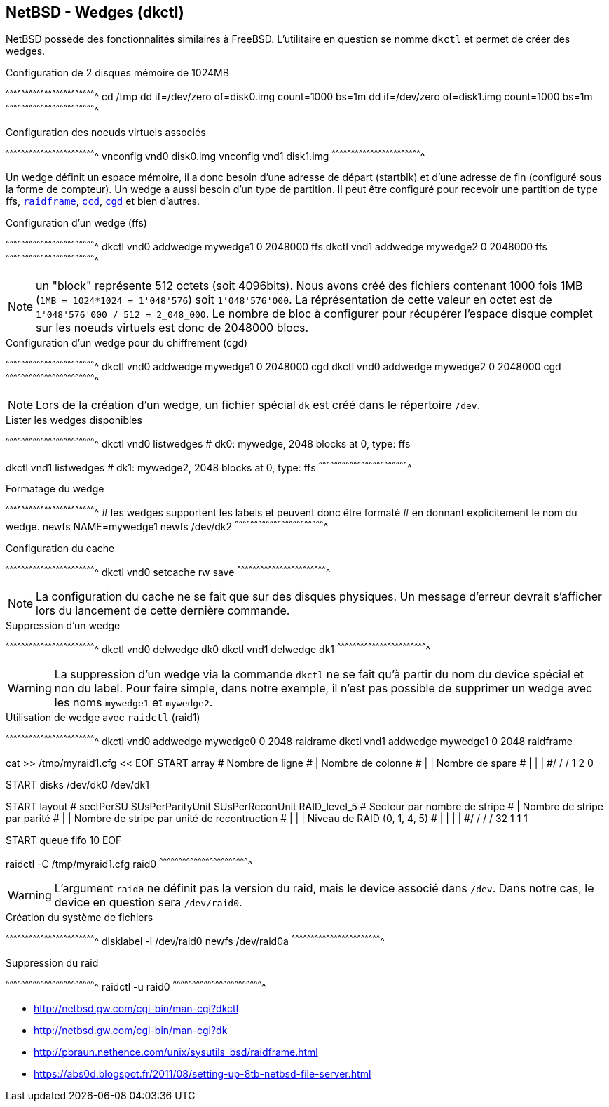 == NetBSD - Wedges (dkctl)

NetBSD possède des fonctionnalités similaires à FreeBSD. L'utilitaire
en question se nomme `dkctl` et permet de créer des wedges.

.Configuration de 2 disques mémoire de 1024MB
[sh]
^^^^^^^^^^^^^^^^^^^^^^^^^^^^^^^^^^^^^^^^^^^^^^^^^^^^^^^^^^^^^^^^^^^^^^
cd /tmp
dd if=/dev/zero of=disk0.img count=1000 bs=1m
dd if=/dev/zero of=disk1.img count=1000 bs=1m
^^^^^^^^^^^^^^^^^^^^^^^^^^^^^^^^^^^^^^^^^^^^^^^^^^^^^^^^^^^^^^^^^^^^^^

.Configuration des noeuds virtuels associés
[sh]
^^^^^^^^^^^^^^^^^^^^^^^^^^^^^^^^^^^^^^^^^^^^^^^^^^^^^^^^^^^^^^^^^^^^^^
vnconfig vnd0 disk0.img
vnconfig vnd1 disk1.img
^^^^^^^^^^^^^^^^^^^^^^^^^^^^^^^^^^^^^^^^^^^^^^^^^^^^^^^^^^^^^^^^^^^^^^

Un wedge définit un espace mémoire, il a donc besoin d'une adresse de
départ (startblk) et d'une adresse de fin (configuré sous la forme
de compteur). Un wedge a aussi besoin d'un type de partition. 
Il peut être configuré pour recevoir une partition de type
ffs, http://netbsd.gw.com/cgi-bin/man-cgi?raidctl[`raidframe`],
http://netbsd.gw.com/cgi-bin/man-cgi?ccd[`ccd`],
http://netbsd.gw.com/cgi-bin/man-cgi?cgd[`cgd`] et bien d'autres.

.Configuration d'un wedge (ffs)
[sh]
^^^^^^^^^^^^^^^^^^^^^^^^^^^^^^^^^^^^^^^^^^^^^^^^^^^^^^^^^^^^^^^^^^^^^^
dkctl vnd0 addwedge mywedge1 0 2048000 ffs
dkctl vnd1 addwedge mywedge2 0 2048000 ffs
^^^^^^^^^^^^^^^^^^^^^^^^^^^^^^^^^^^^^^^^^^^^^^^^^^^^^^^^^^^^^^^^^^^^^^

NOTE: un "block" représente 512 octets (soit 4096bits). Nous avons
créé des fichiers contenant 1000 fois 1MB (`1MB = 1024*1024 =
1'048'576`) soit `1'048'576'000`. La réprésentation de cette valeur en
octet est de `1'048'576'000 / 512 = 2_048_000`. Le nombre de bloc à
configurer pour récupérer l'espace disque complet sur les noeuds
virtuels est donc de 2048000 blocs.

.Configuration d'un wedge pour du chiffrement (cgd)
[sh]
^^^^^^^^^^^^^^^^^^^^^^^^^^^^^^^^^^^^^^^^^^^^^^^^^^^^^^^^^^^^^^^^^^^^^^
dkctl vnd0 addwedge mywedge1 0 2048000 cgd
dkctl vnd0 addwedge mywedge2 0 2048000 cgd
^^^^^^^^^^^^^^^^^^^^^^^^^^^^^^^^^^^^^^^^^^^^^^^^^^^^^^^^^^^^^^^^^^^^^^

NOTE: Lors de la création d'un wedge, un fichier spécial `dk` est créé
dans le répertoire `/dev`.

.Lister les wedges disponibles
[sh]
^^^^^^^^^^^^^^^^^^^^^^^^^^^^^^^^^^^^^^^^^^^^^^^^^^^^^^^^^^^^^^^^^^^^^^
dkctl vnd0 listwedges
# dk0: mywedge, 2048 blocks at 0, type: ffs

dkctl vnd1 listwedges
# dk1: mywedge2, 2048 blocks at 0, type: ffs
^^^^^^^^^^^^^^^^^^^^^^^^^^^^^^^^^^^^^^^^^^^^^^^^^^^^^^^^^^^^^^^^^^^^^^

.Formatage du wedge
[sh]
^^^^^^^^^^^^^^^^^^^^^^^^^^^^^^^^^^^^^^^^^^^^^^^^^^^^^^^^^^^^^^^^^^^^^^
# les wedges supportent les labels et peuvent donc être formaté
# en donnant explicitement le nom du wedge.
newfs NAME=mywedge1
newfs /dev/dk2
^^^^^^^^^^^^^^^^^^^^^^^^^^^^^^^^^^^^^^^^^^^^^^^^^^^^^^^^^^^^^^^^^^^^^^

.Configuration du cache
[sh]
^^^^^^^^^^^^^^^^^^^^^^^^^^^^^^^^^^^^^^^^^^^^^^^^^^^^^^^^^^^^^^^^^^^^^^
dkctl vnd0 setcache rw save
^^^^^^^^^^^^^^^^^^^^^^^^^^^^^^^^^^^^^^^^^^^^^^^^^^^^^^^^^^^^^^^^^^^^^^

NOTE: La configuration du cache ne se fait que sur des disques
physiques. Un message d'erreur devrait s'afficher lors du lancement de
cette dernière commande.

.Suppression d'un wedge
[sh]
^^^^^^^^^^^^^^^^^^^^^^^^^^^^^^^^^^^^^^^^^^^^^^^^^^^^^^^^^^^^^^^^^^^^^^
dkctl vnd0 delwedge dk0
dkctl vnd1 delwedge dk1
^^^^^^^^^^^^^^^^^^^^^^^^^^^^^^^^^^^^^^^^^^^^^^^^^^^^^^^^^^^^^^^^^^^^^^

WARNING: La suppression d'un wedge via la commande `dkctl` ne se fait
qu'à partir du nom du device spécial et non du label. Pour faire
simple, dans notre exemple, il n'est pas possible de supprimer un
wedge avec les noms `mywedge1` et `mywedge2`.

.Utilisation de wedge avec `raidctl` (raid1)
[sh]
^^^^^^^^^^^^^^^^^^^^^^^^^^^^^^^^^^^^^^^^^^^^^^^^^^^^^^^^^^^^^^^^^^^^^^
dkctl vnd0 addwedge mywedge0 0 2048 raidrame
dkctl vnd1 addwedge mywedge1 0 2048 raidframe

cat >> /tmp/myraid1.cfg << EOF
START array
# Nombre de ligne
# | Nombre de colonne
# | | Nombre de spare
# | | |
#/ / /
1 2 0

START disks
/dev/dk0
/dev/dk1

START layout
# sectPerSU SUsPerParityUnit SUsPerReconUnit RAID_level_5
# Secteur par nombre de stripe
# | Nombre de stripe par parité
# | | Nombre de stripe par unité de recontruction
# | | | Niveau de RAID (0, 1, 4, 5)
# | | | |
#/ / / / 
32 1 1 1

START queue
fifo 10
EOF

raidctl -C /tmp/myraid1.cfg raid0
^^^^^^^^^^^^^^^^^^^^^^^^^^^^^^^^^^^^^^^^^^^^^^^^^^^^^^^^^^^^^^^^^^^^^^

WARNING: L'argument `raid0` ne définit pas la version du raid, mais le
device associé dans `/dev`. Dans notre cas, le device en question sera
`/dev/raid0`.

.Création du système de fichiers
[sh]
^^^^^^^^^^^^^^^^^^^^^^^^^^^^^^^^^^^^^^^^^^^^^^^^^^^^^^^^^^^^^^^^^^^^^^
disklabel -i /dev/raid0
newfs /dev/raid0a
^^^^^^^^^^^^^^^^^^^^^^^^^^^^^^^^^^^^^^^^^^^^^^^^^^^^^^^^^^^^^^^^^^^^^^

.Suppression du raid
[sh]
^^^^^^^^^^^^^^^^^^^^^^^^^^^^^^^^^^^^^^^^^^^^^^^^^^^^^^^^^^^^^^^^^^^^^^
raidctl -u raid0
^^^^^^^^^^^^^^^^^^^^^^^^^^^^^^^^^^^^^^^^^^^^^^^^^^^^^^^^^^^^^^^^^^^^^^

 * http://netbsd.gw.com/cgi-bin/man-cgi?dkctl
 * http://netbsd.gw.com/cgi-bin/man-cgi?dk
 * http://pbraun.nethence.com/unix/sysutils_bsd/raidframe.html
 * https://abs0d.blogspot.fr/2011/08/setting-up-8tb-netbsd-file-server.html
 
